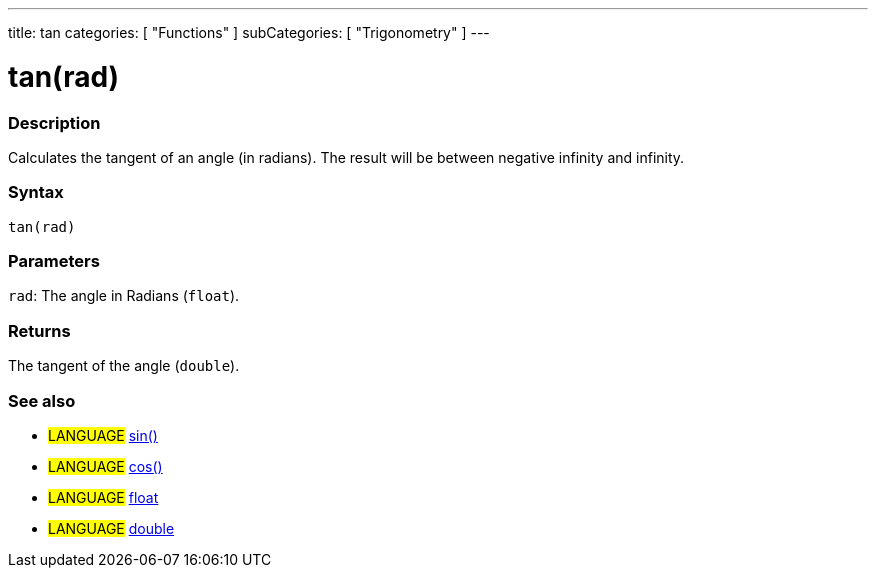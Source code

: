 ---
title: tan
categories: [ "Functions" ]
subCategories: [ "Trigonometry" ]
---

:source-highlighter: pygments
:pygments-style: arduino



= tan(rad)


// OVERVIEW SECTION STARTS
[#overview]
--

[float]
=== Description
Calculates the tangent of an angle (in radians). The result will be between negative infinity and infinity.
[%hardbreaks]


[float]
=== Syntax
`tan(rad)`


[float]
=== Parameters
`rad`: The angle in Radians (`float`).

[float]
=== Returns
The tangent of the angle (`double`).

--
// OVERVIEW SECTION ENDS




// HOW TO USE SECTION STARTS
[#howtouse]
--

[float]
=== See also
// Link relevant content by category, such as other Reference terms (please add the tag #LANGUAGE#),
// definitions (please add the tag #DEFINITION#), and examples of Projects and Tutorials
// (please add the tag #EXAMPLE#)  ►►►►► THIS SECTION IS MANDATORY ◄◄◄◄◄
[role="language"]
* #LANGUAGE# link:../sin[sin()] +
* #LANGUAGE# link:../cos[cos()] +
* #LANGUAGE# link:../../../Variables/Data%20Types/float[float] +
* #LANGUAGE# link:../../../Variables/Data%20Types/double[double]
--
// HOW TO USE SECTION ENDS
